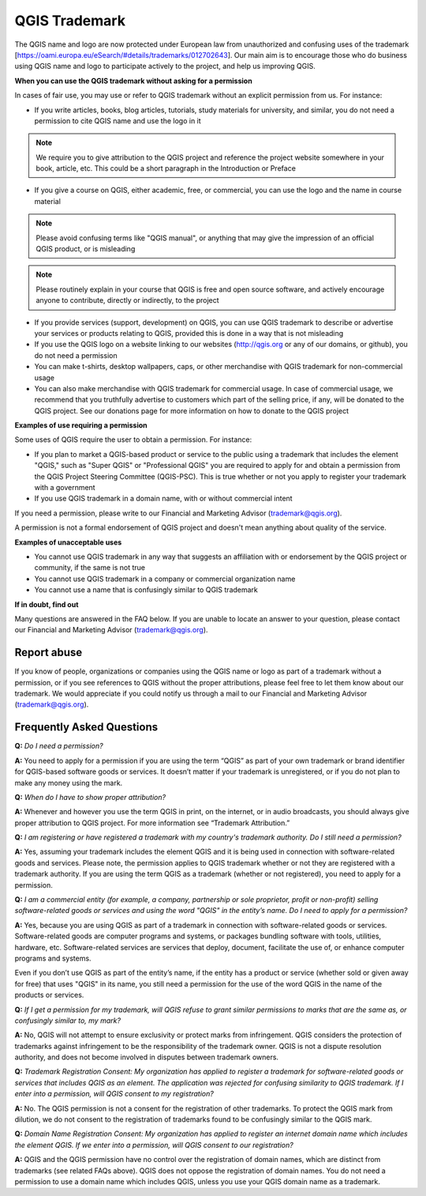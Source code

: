 
==============
QGIS Trademark
==============

The QGIS name and logo are now protected under European law from unauthorized and confusing uses of the trademark [https://oami.europa.eu/eSearch/#details/trademarks/012702643]. 
Our main aim is to encourage those who do business using QGIS name and logo to participate actively to the project, and help us improving QGIS.

**When you can use the QGIS trademark without asking for a permission**

In cases of fair use, you may use or refer to QGIS trademark without an explicit permission from us. For instance:

* If you write articles, books, blog articles, tutorials, study materials for university, and similar, you do not need a permission to cite QGIS name and use the logo in it

.. note:: We require you to give attribution to the QGIS project and reference the project website somewhere in your book, article, etc. This could be a short paragraph in the Introduction or Preface

* If you give a course on QGIS, either academic, free, or commercial, you can use the logo and the name in course material

.. note:: Please avoid confusing terms like "QGIS manual", or anything that may give the impression of an official QGIS product, or is misleading

.. note:: Please routinely explain in your course that QGIS is free and open source software, and actively encourage anyone to contribute, directly or indirectly, to the project

* If you provide services (support, development) on QGIS, you can use QGIS trademark to describe or advertise your services or products relating to QGIS, provided this is done in a way that is not misleading
* If you use the QGIS logo on a website linking to our websites (http://qgis.org or any of our domains, or github), you do not need a permission
* You can make t-shirts, desktop wallpapers, caps, or other merchandise with QGIS trademark for non-commercial usage
* You can also make merchandise with QGIS trademark for commercial usage. In case of commercial usage, we recommend that you truthfully advertise to customers which part of the selling price, if any, will be donated to the QGIS project. See our donations page for more information on how to donate to the QGIS project

**Examples of use requiring a permission**

Some uses of QGIS require the user to obtain a permission. For instance:

* If you plan to market a QGIS-based product or service to the public using a trademark that includes the element "QGIS," such as "Super QGIS" or "Professional QGIS" you are required to apply for and obtain a permission from the QGIS Project Steering Committee (QGIS-PSC). This is true whether or not you apply to register your trademark with a government
* If you use QGIS trademark in a domain name, with or without commercial intent

If you need a permission, please write to our Financial and Marketing Advisor (trademark@qgis.org).

A permission is not a formal endorsement of QGIS project and doesn't mean anything about quality of the service.

**Examples of unacceptable uses**

* You cannot use QGIS trademark in any way that suggests an affiliation with or endorsement by the QGIS project or community, if the same is not true
* You cannot use QGIS trademark in a company or commercial organization name
* You cannot use a name that is confusingly similar to QGIS trademark

**If in doubt, find out**

Many questions are answered in the FAQ below. If you are unable to locate an answer to your question, please contact our Financial and Marketing Advisor (trademark@qgis.org).

Report abuse
----------------
  
If you know of people, organizations or companies using the QGIS name or logo as part of a trademark without a permission, or if you see references to QGIS without the proper attributions, please feel free to let them know about our trademark. We would appreciate if you could notify us through a mail to our Financial and Marketing Advisor (trademark@qgis.org).

Frequently Asked Questions 
-----------------------------

**Q:** *Do I need a permission?*

**A:** You need to apply for a permission if you are using the term “QGIS” as part of your own trademark or brand identifier for QGIS-based software goods or services. It doesn’t matter if your trademark is unregistered, or if you do not plan to make any money using the mark.

**Q:** *When do I have to show proper attribution?*

**A:** Whenever and however you use the term QGIS in print, on the internet, or in audio broadcasts, you should always give proper attribution to QGIS project. For more information see “Trademark Attribution.”

**Q:** *I am registering or have registered a trademark with my country's trademark authority. Do I still need a permission?*

**A:** Yes, assuming your trademark includes the element QGIS and it is being used in connection with software-related goods and services. Please note, the permission applies to QGIS trademark whether or not they are registered with a trademark authority. If you are using the term QGIS as a trademark (whether or not registered), you need to apply for a permission.

**Q:** *I am a commercial entity (for example, a company, partnership or sole proprietor, profit or non-profit) selling software-related goods or services and using the word "QGIS" in the entity’s name. Do I need to apply for a permission?*

**A:** Yes, because you are using QGIS as part of a trademark in connection with software-related goods or services. Software-related goods are computer programs and systems, or packages bundling software with tools, utilities, hardware, etc. Software-related services are services that deploy, document, facilitate the use of, or enhance computer programs and systems.

Even if you don’t use QGIS as part of the entity’s name, if the entity has a product or service (whether sold or given away for free) that uses "QGIS" in its name, you still need a permission for the use of the word QGIS in the name of the products or services.

**Q:** *If I get a permission for my trademark, will QGIS refuse to grant similar permissions to marks that are the same as, or confusingly similar to, my mark?*

**A:** No, QGIS will not attempt to ensure exclusivity or protect marks from infringement. QGIS considers the protection of trademarks against infringement to be the responsibility of the trademark owner. QGIS is not a dispute resolution authority, and does not become involved in disputes between trademark owners.

**Q:** *Trademark Registration Consent: My organization has applied to register a trademark for software-related goods or services that includes QGIS as an element. The application was rejected for confusing similarity to QGIS trademark. If I enter into a permission, will QGIS consent to my registration?*

**A:** No. The QGIS permission is not a consent for the registration of other trademarks. To protect the QGIS mark from dilution, we do not consent to the registration of trademarks found to be confusingly similar to the QGIS mark.

**Q:** *Domain Name Registration Consent: My organization has applied to register an internet domain name which includes the element QGIS. If we enter into a permission, will QGIS consent to our registration?*

**A:** QGIS and the QGIS permission have no control over the registration of domain names, which are distinct from trademarks (see related FAQs above). QGIS does not oppose the registration of domain names. You do not need a permission to use a domain name which includes QGIS, unless you use your QGIS domain name as a trademark.
